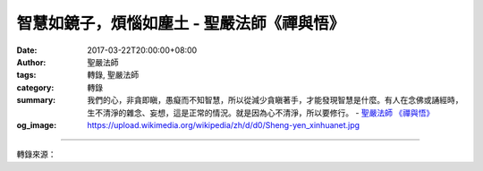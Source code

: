 智慧如鏡子，煩惱如塵土 - 聖嚴法師《禪與悟》
###########################################

:date: 2017-03-22T20:00:00+08:00
:author: 聖嚴法師
:tags: 轉錄, 聖嚴法師
:category: 轉錄
:summary: 我們的心，非貪即瞋，愚癡而不知智慧，所以從減少貪瞋著手，才能發現智慧是什麼。有人在念佛或誦經時，生不清淨的雜念、妄想，這是正常的情況。就是因為心不清淨，所以要修行。
          - `聖嚴法師`_ `《禪與悟》`_
:og_image: https://upload.wikimedia.org/wikipedia/zh/d/d0/Sheng-yen_xinhuanet.jpg

.. raw:: html

  <p>摘錄自《禪與悟》智慧如鏡子，煩惱如塵土<br/> 文／聖嚴法師 圖／Jane Wu</p><p> 清淨心也是智慧的佛心。煩惱心使我們痛苦，使我們生生流轉六道中。煩惱心越少，投生的層次越高，智慧越增長。智慧如鏡子，煩惱如塵土，鏡上蒙塵是愚癡，拭去塵埃現智慧。六祖惠能大師到五祖弘忍大師的道場時，曾發生一個故事：</p><p> 五祖將入涅槃，欲傳衣鉢，便命弟子們各作詩偈一首。大弟子神秀在牆上作一偈：「身是菩提樹，心如明鏡臺，時時勤拂拭，勿使惹塵埃。」其意是將心的煩惱去除以顯現智慧。五祖看了這首偈，令弟子們點香勤念熟記，會有很大的功德。</p><p> 六祖另作一偈：「菩提本無樹，明鏡亦非臺，本來無一物，何處惹塵埃。」他認為菩提本來沒有樹，心也沒有鏡，既無樹也無鏡，不會有塵埃，也不必拂拭，這種境界更高。</p><p> 但是，法身應依色身修，要以血肉之軀的色身修行佛道，才有可能開悟、解脫、成佛，所以身體是很重要的，它是修行的工具，也是煩惱的淵藪。</p><p> 我們的心，非貪即瞋，愚癡而不知智慧，所以從減少貪瞋著手，才能發現智慧是什麼。有人在念佛或誦經時，生不清淨的雜念、妄想，這是正常的情況。就是因為心不清淨，所以要修行。開始修行的人應該相信自己有煩惱，才要追求智慧。煩惱斷盡則見智慧，智慧圓滿便與佛心相同，佛心與眾生心原是一樣，不同的是眾生心有煩惱、佛心無煩惱，這就是明心、明佛的清淨智慧心，便能見佛的不動性和空性。</p><p> 清淨心是自照照人的智慧，佛性是在凡不減、在聖不增的本來面目。有位禪師開悟以後，有人問他發生了什麼事，他回答：「早晨起床後，轉身碰到牆壁，才發現我的鼻孔是朝下的。」意謂佛性到處存在本來具足。當煩惱心還在的時候，即在迷中，就看不到佛性。智慧顯現時，即已開悟，不論看到什麼，什麼都是佛性，那又稱為無分別心，或無差別性。</p>

.. image:: https://scontent-tpe1-1.xx.fbcdn.net/v/t31.0-8/17192602_1452902458099612_797803124872194626_o.jpg?oh=6905592cfb4f16a6f353b36397d2fa36&oe=596EC9A4
   :align: center
   :alt: 智慧如鏡子，煩惱如塵土

----

轉錄來源：

.. raw:: html

  <iframe src="https://www.facebook.com/plugins/post.php?href=https%3A%2F%2Fwww.facebook.com%2FDDMCHAN%2Fposts%2F1452902458099612%3A0&width=500" width="500" height="466" style="border:none;overflow:hidden" scrolling="no" frameborder="0" allowTransparency="true"></iframe>

.. _聖嚴法師: http://www.shengyen.org/
.. _《禪與悟》: http://ddc.shengyen.org/mobile/toc/04/04-06/index.php
